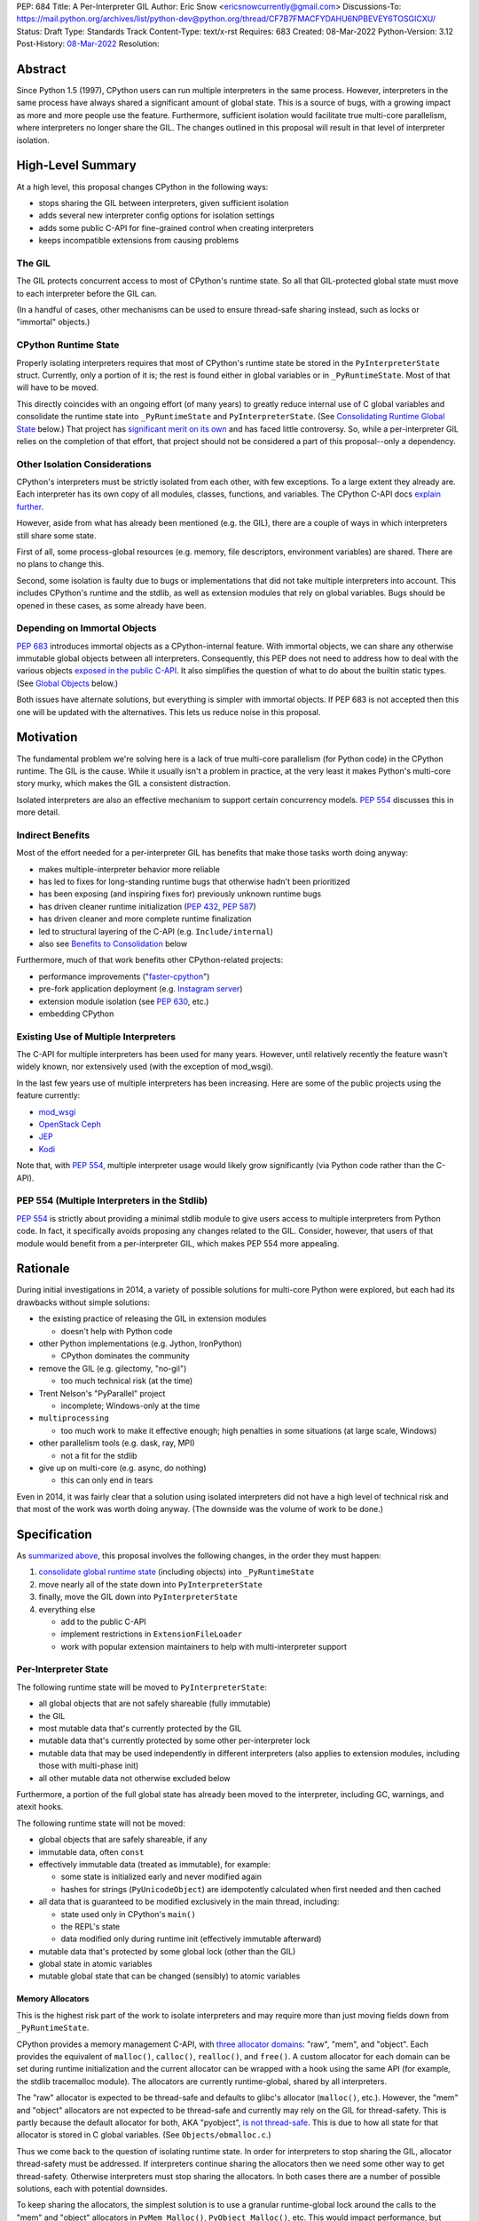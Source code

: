 PEP: 684
Title: A Per-Interpreter GIL
Author: Eric Snow <ericsnowcurrently@gmail.com>
Discussions-To: https://mail.python.org/archives/list/python-dev@python.org/thread/CF7B7FMACFYDAHU6NPBEVEY6TOSGICXU/
Status: Draft
Type: Standards Track
Content-Type: text/x-rst
Requires: 683
Created: 08-Mar-2022
Python-Version: 3.12
Post-History: `08-Mar-2022 <https://mail.python.org/archives/list/python-dev@python.org/thread/CF7B7FMACFYDAHU6NPBEVEY6TOSGICXU/>`__
Resolution:

Abstract
========

Since Python 1.5 (1997), CPython users can run multiple interpreters
in the same process.  However, interpreters in the same process
have always shared a significant
amount of global state.  This is a source of bugs, with a growing
impact as more and more people use the feature.  Furthermore,
sufficient isolation would facilitate true multi-core parallelism,
where interpreters no longer share the GIL.  The changes outlined in
this proposal will result in that level of interpreter isolation.


High-Level Summary
==================

At a high level, this proposal changes CPython in the following ways:

* stops sharing the GIL between interpreters, given sufficient isolation
* adds several new interpreter config options for isolation settings
* adds some public C-API for fine-grained control when creating interpreters
* keeps incompatible extensions from causing problems

The GIL
-------

The GIL protects concurrent access to most of CPython's runtime state.
So all that GIL-protected global state must move to each interpreter
before the GIL can.

(In a handful of cases, other mechanisms can be used to ensure
thread-safe sharing instead, such as locks or "immortal" objects.)

CPython Runtime State
---------------------

Properly isolating interpreters requires that most of CPython's
runtime state be stored in the ``PyInterpreterState`` struct.  Currently,
only a portion of it is; the rest is found either in global variables
or in ``_PyRuntimeState``.  Most of that will have to be moved.

This directly coincides with an ongoing effort (of many years) to greatly
reduce internal use of C global variables and consolidate the runtime
state into ``_PyRuntimeState`` and ``PyInterpreterState``.
(See `Consolidating Runtime Global State`_ below.)  That project has
`significant merit on its own <Benefits to Consolidation_>`_
and has faced little controversy.  So, while a per-interpreter GIL
relies on the completion of that effort, that project should not be
considered a part of this proposal--only a dependency.

Other Isolation Considerations
------------------------------

CPython's interpreters must be strictly isolated from each other, with
few exceptions.  To a large extent they already are.  Each interpreter
has its own copy of all modules, classes, functions, and variables.
The CPython C-API docs `explain further <caveats_>`_.

.. _caveats: https://docs.python.org/3/c-api/init.html#bugs-and-caveats

However, aside from what has already been mentioned (e.g. the GIL),
there are a couple of ways in which interpreters still share some state.

First of all, some process-global resources (e.g. memory,
file descriptors, environment variables) are shared.  There are no
plans to change this.

Second, some isolation is faulty due to bugs or implementations that
did not take multiple interpreters into account.  This includes
CPython's runtime and the stdlib, as well as extension modules that
rely on global variables.  Bugs should be opened in these cases,
as some already have been.

Depending on Immortal Objects
-----------------------------

:pep:`683` introduces immortal objects as a CPython-internal feature.
With immortal objects, we can share any otherwise immutable global
objects between all interpreters.  Consequently, this PEP does not
need to address how to deal with the various objects
`exposed in the public C-API <capi objects_>`_.
It also simplifies the question of what to do about the builtin
static types.  (See `Global Objects`_ below.)

Both issues have alternate solutions, but everything is simpler with
immortal objects.  If PEP 683 is not accepted then this one will be
updated with the alternatives.  This lets us reduce noise in this
proposal.


Motivation
==========

The fundamental problem we're solving here is a lack of true multi-core
parallelism (for Python code) in the CPython runtime.  The GIL is the
cause.  While it usually isn't a problem in practice, at the very least
it makes Python's multi-core story murky, which makes the GIL
a consistent distraction.

Isolated interpreters are also an effective mechanism to support
certain concurrency models.  :pep:`554` discusses this in more detail.

Indirect Benefits
-----------------

Most of the effort needed for a per-interpreter GIL has benefits that
make those tasks worth doing anyway:

* makes multiple-interpreter behavior more reliable
* has led to fixes for long-standing runtime bugs that otherwise
  hadn't been prioritized
* has been exposing (and inspiring fixes for) previously unknown runtime bugs
* has driven cleaner runtime initialization (:pep:`432`, :pep:`587`)
* has driven cleaner and more complete runtime finalization
* led to structural layering of the C-API (e.g. ``Include/internal``)
* also see `Benefits to Consolidation`_ below

.. XXX Add links to example GitHub issues?

Furthermore, much of that work benefits other CPython-related projects:

* performance improvements ("`faster-cpython`_")
* pre-fork application deployment (e.g. `Instagram server`_)
* extension module isolation (see :pep:`630`, etc.)
* embedding CPython

.. _faster-cpython: https://github.com/faster-cpython/ideas

.. _Instagram server: https://instagram-engineering.com/copy-on-write-friendly-python-garbage-collection-ad6ed5233ddf

Existing Use of Multiple Interpreters
-------------------------------------

The C-API for multiple interpreters has been used for many years.
However, until relatively recently the feature wasn't widely known,
nor extensively used (with the exception of mod_wsgi).

In the last few years use of multiple interpreters has been increasing.
Here are some of the public projects using the feature currently:

* `mod_wsgi <https://github.com/GrahamDumpleton/mod_wsgi>`_
* `OpenStack Ceph <https://github.com/ceph/ceph/pull/14971>`_
* `JEP <https://github.com/ninia/jep>`_
* `Kodi <https://github.com/xbmc/xbmc>`_

Note that, with :pep:`554`, multiple interpreter usage would likely
grow significantly (via Python code rather than the C-API).

PEP 554 (Multiple Interpreters in the Stdlib)
---------------------------------------------

:pep:`554` is strictly about providing a minimal stdlib module
to give users access to multiple interpreters from Python code.
In fact, it specifically avoids proposing any changes related to
the GIL.  Consider, however, that users of that module would benefit
from a per-interpreter GIL, which makes PEP 554 more appealing.


Rationale
=========

During initial investigations in 2014, a variety of possible solutions
for multi-core Python were explored, but each had its drawbacks
without simple solutions:

* the existing practice of releasing the GIL in extension modules

  * doesn't help with Python code

* other Python implementations (e.g. Jython, IronPython)

  * CPython dominates the community

* remove the GIL (e.g. gilectomy, "no-gil")

  * too much technical risk (at the time)

* Trent Nelson's "PyParallel" project

  * incomplete; Windows-only at the time

* ``multiprocessing``

  * too much work to make it effective enough;
    high penalties in some situations (at large scale, Windows)

* other parallelism tools (e.g. dask, ray, MPI)

  * not a fit for the stdlib

* give up on multi-core (e.g. async, do nothing)

  * this can only end in tears

Even in 2014, it was fairly clear that a solution using isolated
interpreters did not have a high level of technical risk and that
most of the work was worth doing anyway.
(The downside was the volume of work to be done.)


Specification
=============

As `summarized above <High-Level Summary_>`__, this proposal involves the
following changes, in the order they must happen:

1. `consolidate global runtime state <Consolidating Runtime Global State_>`_
   (including objects) into ``_PyRuntimeState``
2. move nearly all of the state down into ``PyInterpreterState``
3. finally, move the GIL down into ``PyInterpreterState``
4. everything else

   * add to the public C-API
   * implement restrictions in ``ExtensionFileLoader``
   * work with popular extension maintainers to help
     with multi-interpreter support

Per-Interpreter State
---------------------

The following runtime state will be moved to ``PyInterpreterState``:

* all global objects that are not safely shareable (fully immutable)
* the GIL
* most mutable data that's currently protected by the GIL
* mutable data that's currently protected by some other per-interpreter lock
* mutable data that may be used independently in different interpreters
  (also applies to extension modules, including those with multi-phase init)
* all other mutable data not otherwise excluded below

Furthermore, a portion of the full global state has already been
moved to the interpreter, including GC, warnings, and atexit hooks.

The following runtime state will not be moved:

* global objects that are safely shareable, if any
* immutable data, often ``const``
* effectively immutable data (treated as immutable), for example:

  * some state is initialized early and never modified again
  * hashes for strings (``PyUnicodeObject``) are idempotently calculated
    when first needed and then cached

* all data that is guaranteed to be modified exclusively in the main thread,
  including:

  * state used only in CPython's ``main()``
  * the REPL's state
  * data modified only during runtime init (effectively immutable afterward)

* mutable data that's protected by some global lock (other than the GIL)
* global state in atomic variables
* mutable global state that can be changed (sensibly) to atomic variables

Memory Allocators
'''''''''''''''''

This is the highest risk part of the work to isolate interpreters
and may require more than just moving fields down
from ``_PyRuntimeState``.

CPython provides a memory management C-API, with `three allocator domains`_:
"raw", "mem", and "object".  Each provides the equivalent of ``malloc()``,
``calloc()``, ``realloc()``, and ``free()``.  A custom allocator for each
domain can be set during runtime initialization and the current allocator
can be wrapped with a hook using the same API (for example, the stdlib
tracemalloc module).  The allocators are currently runtime-global,
shared by all interpreters.

.. _three allocator domains: https://docs.python.org/3/c-api/memory.html#allocator-domains

The "raw" allocator is expected to be thread-safe and defaults to glibc's
allocator (``malloc()``, etc.).  However, the "mem" and "object" allocators
are not expected to be thread-safe and currently may rely on the GIL for
thread-safety.  This is partly because the default allocator for both,
AKA "pyobject", `is not thread-safe`_.  This is due to how all state for
that allocator is stored in C global variables.
(See ``Objects/obmalloc.c``.)

.. _is not thread-safe: https://peps.python.org/pep-0445/#gil-free-pymem-malloc

Thus we come back to the question of isolating runtime state.  In order
for interpreters to stop sharing the GIL, allocator thread-safety
must be addressed.  If interpreters continue sharing the allocators
then we need some other way to get thread-safety.  Otherwise interpreters
must stop sharing the allocators.  In both cases there are a number of
possible solutions, each with potential downsides.

To keep sharing the allocators, the simplest solution is to use
a granular runtime-global lock around the calls to the "mem" and "object"
allocators in ``PyMem_Malloc()``, ``PyObject_Malloc()``, etc.  This would
impact performance, but there are some ways to mitigate that (e.g. only
start locking once the first subinterpreter is created).

Another way to keep sharing the allocators is to require that the "mem"
and "object" allocators be thread-safe.  This would mean we'd have to
make the pyobject allocator implementation thread-safe.  That could
even involve re-implementing it using an extensible allocator like
mimalloc.  The potential downside is in the cost to re-implement
the allocator and the risk of defects inherent to such an endeavor.

Regardless, a switch to requiring thread-safe allocators would impact
anyone that embeds CPython and currently sets a thread-unsafe allocator.
We'd need to consider who might be affected and how we reduce any
negative impact (e.g. add a basic C-API to help make an allocator
thread-safe).

If we did stop sharing the allocators between interpreters, we'd have
to do so only for the "mem" and "object" allocators.  We might also need
to keep a full set of global allocators for certain runtime-level usage.
There would be some performance penalty due to looking up the current
interpreter and then pointer indirection to get the allocators.
Embedders would also likely have to provide a new allocator context
for each interpreter.  On the plus side, allocator hooks (e.g. tracemalloc)
would not be affected.

This is an open issue for which this proposal has not settled
on a solution.

.. _proposed capi:

C-API
-----

Internally, the interpreter state will now track how the import system
should handle extension modules which do not support use with multiple
interpreters.  See `Restricting Extension Modules`_ below.  We'll refer
to that setting here as "PyInterpreterState.strict_extensions".

The following public API will be added:

* ``PyInterpreterConfig`` (struct)
* ``PyInterpreterConfig_LEGACY_INIT`` (macro)
* ``PyInterpreterConfig_INIT`` (macro)
* ``PyThreadState * Py_NewInterpreterEx(PyInterpreterConfig *)``
* ``bool PyInterpreterState_GetStrictExtensions(PyInterpreterState *)``
* ``void PyInterpreterState_SetStrictExtensions(PyInterpreterState *, bool)``

A note about the "main" interpreter:

Below, we mention the "main" interpreter several times.  This refers
to the interpreter created during runtime initialization, for which
the initial ``PyThreadState`` corresponds to the process's main thread.
It is has a number of unique responsibilities (e.g. handling signals),
as well as a special role during runtime initialization/finalization.
It is also usually (for now) the only interpreter.
(Also see https://docs.python.org/3/c-api/init.html#sub-interpreter-support.)

PyInterpreterConfig
'''''''''''''''''''

This is a struct with 4 bool fields, effectively::

    typedef struct {
        /* Allow forking the process. */
        unsigned int allow_fork_without_exec;
        /* Allow daemon threads. */
        unsigned int allow_daemon_threads;
        /* Use a unique "global" interpreter lock.
           Otherwise, use the main interpreter's GIL. */
        unsigned int own_gil;
        /* Only allow extension modules that support
           use in multiple interpreters. */
        unsigned int strict_extensions;
    } PyInterpreterConfig;

The first two fields are essentially derived from the existing
``PyConfig._isolated_interpreter`` field.

``PyInterpreterConfig.strict_extensions`` is basically the initial
value used for "PyInterpreterState.strict_extensions".

We may add other fields, as needed, over time
(e.g. possibly "allow_subprocess", "allow_threading", "own_initial_thread").

Note that a similar ``_PyInterpreterConfig`` may already exist internally,
with similar fields.
(See `issue #91120 <https://github.com/python/cpython/issues/91120>`__
and `PR #31771 <https://github.com/python/cpython/pull/31771>`__.)
If it does exist then ``PyInterpreterConfig`` would replace it.

PyInterpreterConfig.own_gil
'''''''''''''''''''''''''''

If ``true`` then the new interpreter will have its own "global"
interpreter lock.  This means the new interpreter can run without
getting interrupted by other interpreters.  This effectively unblocks
full use of multiple cores.  That is the fundamental goal of this PEP.

If ``false`` then the new interpreter will use the main interpreter's
lock.  This is the legacy (pre-3.12)  behavior in CPython, where all
interpreters share a single GIL.  Sharing the GIL like this may be
desirable when using extension modules that still depend on
the GIL for thread safety.

PyInterpreterConfig Initializer Macros
''''''''''''''''''''''''''''''''''''''

``#define PyInterpreterConfig_LEGACY_INIT {1, 1, 0, 0}``

This initializer matches the behavior of ``Py_NewInterpreter()``.
The main interpreter uses this.

``#define PyInterpreterConfig_INIT {0, 0, 1, 1}``

This initializer would be used to get an isolated interpreter that
also avoids subinterpreter-unfriendly features.  It would be the default
for interpreters created through :pep:`554`.  Fork (without exec) would
be disabled by default due to the general problems of mixing threads
with fork, coupled with the role of the main interpreter in the runtime
lifecycle.  Daemon threads would be disabled due to their poor interaction
with interpreter finalization.

New API Functions
'''''''''''''''''

``PyThreadState * Py_NewInterpreterEx(PyInterpreterConfig *)``

This is like ``Py_NewInterpreter()`` but initializes uses the granular
config.  It will replace the "private" func ``_Py_NewInterpreter()``.

``bool PyInterpreter_GetStrictExtensions(PyInterpreterState *)``
``void PyInterpreter_SetStrictExtensions(PyInterpreterState *, bool)``

Respectively, these get/set "PyInterpreterState.strict_extensions".

Restricting Extension Modules
-----------------------------

Extension modules have many of the same problems as the runtime when
state is stored in global variables.  :pep:`630` covers all the details
of what extensions must do to support isolation, and thus safely run in
multiple interpreters at once.  This includes dealing with their globals.

If an extension implements multi-phase init (see :pep:`489`) it is
considered compatible with multiple interpreters.  All other extensions
are considered incompatible.  This position is based on the premise that
if a module supports use with multiple interpreters then it necessarily
will work even if interpreters do not share the GIL.  This position is
still the subject of debate.

If an incompatible extension is imported and the current
"PyInterpreterState.strict_extensions" value is ``true`` then the import
system will raise ``ImportError``.  (For ``false`` it simply doesn't check.)
This will be done through
``importlib._bootstrap_external.ExtensionFileLoader``.

Such imports will never fail in the main interpreter (or in interpreters
created through ``Py_NewInterpreter()``) since
"PyInterpreterState.strict_extensions" initializes to ``false`` in both
cases.  Thus the legacy (pre-3.12) behavior is preserved.

We will work with popular extensions to help them support use in
multiple interpreters.  This may involve adding to CPython's public C-API,
which we will address on a case-by-case basis.

Extension Module Compatibility
''''''''''''''''''''''''''''''

As noted in `Extension Modules`_, many extensions work fine in multiple
interpreters without needing any changes.  The import system will still
fail if such a module doesn't explicitly indicate support.  At first,
not many extension modules will, so this is a potential source
of frustration.

We will address this by adding a context manager to temporarily disable
the check on multiple interpreter support:
``importlib.util.allow_all_extensions()``.  More or less, it will modify
the current "PyInterpreterState.strict_extensions" value (e.g. through
a private ``sys`` function).

Documentation
-------------

The "Sub-interpreter support" section of ``Doc/c-api/init.rst`` will be
updated with the added API.


Impact
======

Backwards Compatibility
-----------------------

No behavior or APIs are intended to change due to this proposal,
with one exception noted in `the next section <Extension Modules_>`_.
The existing C-API for managing interpreters will preserve its current
behavior, with new behavior exposed through new API.  No other API
or runtime behavior is meant to change, including compatibility with
the stable ABI.

See `Objects Exposed in the C-API`_ below for related discussion.

Extension Modules
'''''''''''''''''

Currently the most common usage of Python, by far, is with the main
interpreter running by itself.  This proposal has zero impact on
extension modules in that scenario.  Likewise, for better or worse,
there is no change in behavior under multiple interpreters created
using the existing ``Py_NewInterpreter()``.

Keep in mind that some extensions already break when used in multiple
interpreters, due to keeping module state in global variables.  They
may crash or, worse, experience inconsistent behavior.  That was part
of the motivation for :pep:`630` and friends, so this is not a new
situation nor a consequence of this proposal.

In contrast, when the `proposed API <proposed capi_>`_ is used to
create multiple interpreters, the default behavior will change for
some extensions.  In that case, importing an extension will fail
(outside the main interpreter) if it doesn't indicate support for
multiple interpreters.  For extensions that already break in
multiple interpreters, this will be an improvement.

Now we get to the break in compatibility mentioned above.  Some
extensions are safe under multiple interpreters, even though they
haven't indicated that.  Unfortunately, there is no reliable way for
the import system to infer that such an extension is safe, so
importing them will still fail.  This case is addressed in
`Extension Module Compatibility`_ below.

Extension Module Maintainers
----------------------------

One related consideration is that a per-interpreter GIL will likely
drive increased use of multiple interpreters, particularly if :pep:`554`
is accepted.  Some maintainers of large extension modules have expressed
concern about the increased burden they anticipate due to increased
use of multiple interpreters.

Specifically, enabling support for multiple interpreters will require
substantial work for some extension modules.  To add that support,
the maintainer(s) of such a module (often volunteers) would have to
set aside their normal priorities and interests to focus on
compatibility (see :pep:`630`).

Of course, extension maintainers are free to not add support for use
in multiple interpreters.  However, users will increasingly demand
such support, especially if the feature grows
in popularity.

Either way, the situation can be stressful for maintainers of such
extensions, particularly when they are doing the work in their spare
time.  The concerns they have expressed are understandable, and we address
the partial solution in `Restricting Extension Modules`_ below.

Alternate Python Implementations
--------------------------------

Other Python implementation are not required to provide support for
multiple interpreters in the same process (though some do already).

Security Implications
---------------------

There is no known impact to security with this proposal.

Maintainability
---------------

On the one hand, this proposal has already motivated a number of
improvements that make CPython *more* maintainable.  That is expected
to continue.  On the other hand, the underlying work has already
exposed various pre-existing defects in the runtime that have had
to be fixed.  That is also expected to continue as multiple interpreters
receive more use.  Otherwise, there shouldn't be a significant impact
on maintainability, so the net effect should be positive.

Performance
-----------

The work to consolidate globals has already provided a number of
improvements to CPython's performance, both speeding it up and using
less memory, and this should continue. Performance benefits to a
per-interpreter GIL have not been explored.  At the very least, it is
not expected to make CPython slower (as long as interpreters are
sufficiently isolated).


How to Teach This
=================

This is an advanced feature for users of the C-API.  There is no
expectation that this will be taught.

That said, if it were taught then it would boil down to the following:

    In addition to Py_NewInterpreter(), you can use Py_NewInterpreterEx()
    to create an interpreter.  The config you pass it indicates how you
    want that interpreter to behave.

.. XXX We should add docs (a la PEP 630) that spell out how to make
   an extension compatible with per-interpreter GIL.


Reference Implementation
========================

<TBD>


Open Issues
===========

* What to do about the allocators?
* How would a per-interpreter tracemalloc module relate to global allocators?
* Would the faulthandler module be limited to the main interpreter
  (like the signal module) or would we leak that global state between
  interpreters (protected by a granular lock)?
* Split out an informational PEP with all the relevant info,
  based on the "Consolidating Runtime Global State" section?
* Does supporting multiple interpreters automatically mean an extension
  supports a per-interpreter GIL?
* What would be a better (scarier-sounding) name
  for ``allow_all_extensions``?


Deferred Functionality
======================

* ``PyInterpreterConfig`` option to always run the interpreter in a new thread
* ``PyInterpreterConfig`` option to assign a "main" thread to the interpreter
  and only run in that thread


Rejected Ideas
==============

<TBD>


Extra Context
=============

Sharing Global Objects
----------------------

We are sharing some global objects between interpreters.
This is an implementation detail and relates more to
`globals consolidation <Consolidating Runtime Global State>`_
than to this proposal, but it is a significant enough detail
to explain here.

The alternative is to share no objects between interpreters, ever.
To accomplish that, we'd have to sort out the fate of all our static
types, as well as deal with compatibility issues for the many objects
`exposed in the public C-API <capi objects_>`_.

That approach introduces a meaningful amount of extra complexity
and higher risk, though prototyping has demonstrated valid solutions.
Also, it would likely result in a performance penalty.

`Immortal objects <Depending on Immortal Objects_>`_ allow us to
share the otherwise immutable global objects.  That way we avoid
the extra costs.

.. _capi objects:

Objects Exposed in the C-API
''''''''''''''''''''''''''''

The C-API (including the limited API) exposes all the builtin types,
including the builtin exceptions, as well as the builtin singletons.
The exceptions are exposed as ``PyObject *`` but the rest are exposed
as the static values rather than pointers.  This was one of the few
non-trivial problems we had to solve for per-interpreter GIL.

With immortal objects this is a non-issue.


Consolidating Runtime Global State
----------------------------------

As noted in `CPython Runtime State`_ above, there is an active effort
(separate from this PEP) to consolidate CPython's global state into the
``_PyRuntimeState`` struct.  Nearly all the work involves moving that
state from global variables.  The project is particularly relevant to
this proposal, so below is some extra detail.

Benefits to Consolidation
'''''''''''''''''''''''''

Consolidating the globals has a variety of benefits:

* greatly reduces the number of C globals (best practice for C code)
* the move draws attention to runtime state that is unstable or broken
* encourages more consistency in how runtime state is used
* makes it easier to discover/identify CPython's runtime state
* makes it easier to statically allocate runtime state in a consistent way
* better memory locality for runtime state

Furthermore all the benefits listed in `Indirect Benefits`_ above also
apply here, and the same projects listed there benefit.

Scale of Work
'''''''''''''

The number of global variables to be moved is large enough to matter,
but most are Python objects that can be dealt with in large groups
(like ``Py_IDENTIFIER``).  In nearly all cases, moving these globals
to the interpreter is highly mechanical.  That doesn't require
cleverness but instead requires someone to put in the time.

State To Be Moved
'''''''''''''''''

The remaining global variables can be categorized as follows:

* global objects

  * static types (incl. exception types)
  * non-static types (incl. heap types, structseq types)
  * singletons (static)
  * singletons (initialized once)
  * cached objects

* non-objects

  * will not (or unlikely to) change after init
  * only used in the main thread
  * initialized lazily
  * pre-allocated buffers
  * state

Those globals are spread between the core runtime, the builtin modules,
and the stdlib extension modules.

For a breakdown of the remaining globals, run:

.. code-block:: bash

    ./python Tools/c-analyzer/table-file.py Tools/c-analyzer/cpython/globals-to-fix.tsv

Already Completed Work
''''''''''''''''''''''

As mentioned, this work has been going on for many years.  Here are some
of the things that have already been done:

* cleanup of runtime initialization (see :pep:`432` / :pep:`587`)
* extension module isolation machinery (see :pep:`384` / :pep:`3121` / :pep:`489`)
* isolation for many builtin modules
* isolation for many stdlib extension modules
* addition of ``_PyRuntimeState``
* no more ``_Py_IDENTIFIER()``
* statically allocated:

  * empty string
  * string literals
  * identifiers
  * latin-1 strings
  * length-1 bytes
  * empty tuple

Tooling
'''''''

As already indicated, there are several tools to help identify the
globals and reason about them.

* ``Tools/c-analyzer/cpython/globals-to-fix.tsv`` - the list of remaining globals
* ``Tools/c-analyzer/c-analyzer.py``

  * ``analyze`` - identify all the globals
  * ``check`` - fail if there are any unsupported globals that aren't ignored

* ``Tools/c-analyzer/table-file.py`` - summarize the known globals

Also, the check for unsupported globals is incorporated into CI so that
no new globals are accidentally added.

Global Objects
''''''''''''''

Global objects that are safe to be shared (without a GIL) between
interpreters can stay on ``_PyRuntimeState``.  Not only must the object
be effectively immutable (e.g. singletons, strings), but not even the
refcount can change for it to be safe.  Immortality (:pep:`683`)
provides that.  (The alternative is that no objects are shared, which
adds significant complexity to the solution, particularly for the
objects `exposed in the public C-API <capi objects_>`_.)

Builtin static types are a special case of global objects that will be
shared.  They are effectively immutable except for one part:
``__subclasses__`` (AKA ``tp_subclasses``).  We expect that nothing
else on a builtin type will change, even the content
of ``__dict__`` (AKA ``tp_dict``).

``__subclasses__`` for the builtin types will be dealt with by making
it a getter that does a lookup on the current ``PyInterpreterState``
for that type.


References
==========

Related:

* :pep:`384` "Defining a Stable ABI"
* :pep:`432` "Restructuring the CPython startup sequence"
* :pep:`489` "Multi-phase extension module initialization"
* :pep:`554` "Multiple Interpreters in the Stdlib"
* :pep:`573` "Module State Access from C Extension Methods"
* :pep:`587` "Python Initialization Configuration"
* :pep:`630` "Isolating Extension Modules"
* :pep:`683` "Immortal Objects, Using a Fixed Refcount"
* :pep:`3121` "Extension Module Initialization and Finalization"


Copyright
=========

This document is placed in the public domain or under the
CC0-1.0-Universal license, whichever is more permissive.
